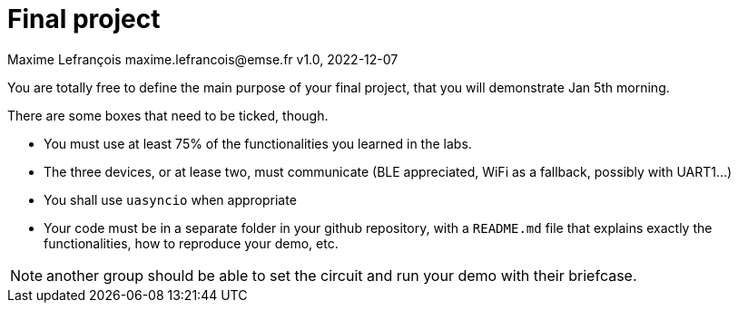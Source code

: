= Final project
Maxime Lefrançois maxime.lefrancois@emse.fr v1.0, 2022-12-07
:homepage: http://ci.mines-stetienne.fr/cps2/course/pcd/
:toc: left

You are totally free to define the main purpose of your final project, that you will demonstrate Jan 5th morning. 

There are some boxes that need to be ticked, though.

* You must use at least 75% of the functionalities you learned in the labs.
* The three devices, or at lease two, must communicate (BLE appreciated, WiFi as a fallback, possibly with UART1...)
* You shall use `uasyncio` when appropriate
* Your code must be in a separate folder in your github repository, with a `README.md` file that explains exactly the functionalities, how to reproduce your demo, etc.

NOTE: another group should be able to set the circuit and run your demo with their briefcase.
